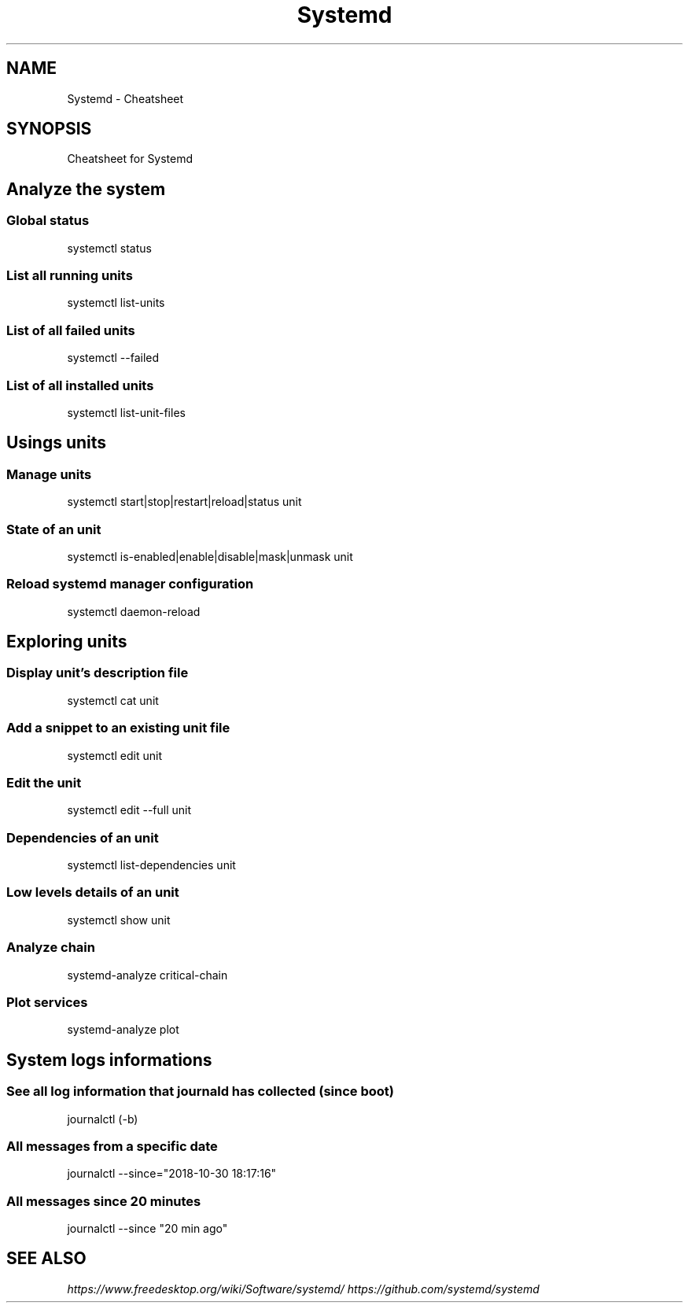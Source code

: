.TH Systemd Cheatsheet 7 2019-03-28 "Systemd Cheatsheet" "Nicolas Lamirault"
.SH NAME
Systemd \- Cheatsheet
.SH SYNOPSIS
.PP
Cheatsheet for Systemd

.\" .SH NOTE
.\" .PP
.\" .SH DESCRIPTION
.\" .PP

.\" -------------------------------------------------------------------------

.SH Analyze the system

.SS Global status
.PP
systemctl status

.SS List all running units
.PP
systemctl list-units

.SS List of all failed units
.PP
systemctl --failed

.SS List of all installed units
.PP
systemctl list-unit-files

.\" -------------------------------------------------------------------------

.SH Usings units

.SS Manage units
.PP
systemctl start|stop|restart|reload|status unit

.SS State of an unit
.PP
systemctl is-enabled|enable|disable|mask|unmask unit

.SS Reload systemd manager configuration
.PP
systemctl daemon-reload

.\" -------------------------------------------------------------------------

.SH Exploring units

.SS Display unit's description file
.PP
systemctl cat unit

.SS Add a snippet to an existing unit file
.PP
systemctl edit unit

.SS Edit the unit
.PP
systemctl edit --full unit

.SS Dependencies of an unit
.PP
systemctl list-dependencies unit

.SS Low levels details of an unit
.PP
systemctl show unit

.SS Analyze chain
.PP
systemd-analyze critical-chain

.SS Plot services
.PP
systemd-analyze plot

.\" -------------------------------------------------------------------------

.SH System logs informations

.SS See all log information that journald has collected (since boot)
.PP
journalctl (-b)

.SS All messages from a specific date
.PP
journalctl --since="2018-10-30 18:17:16"

.SS All messages since 20 minutes
.PP
journalctl --since "20 min ago"


.\" -------------------------------------------------------------------------

.SH SEE ALSO
.I \%https://www.freedesktop.org/wiki/Software/systemd/
.I \%https://github.com/systemd/systemd
